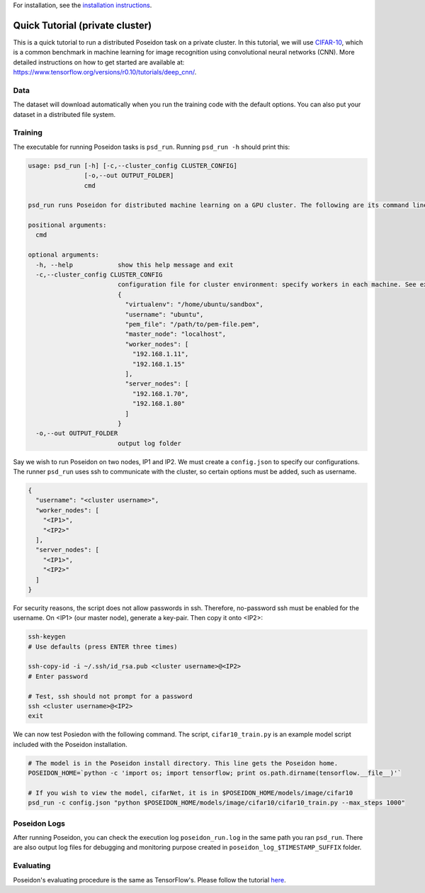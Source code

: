 For installation, see the `installation instructions <../install/#installation-options>`_.

Quick Tutorial (private cluster)
================================

This is a quick tutorial to run a distributed Poseidon task on a private cluster. In this tutorial, we will use `CIFAR-10 <http://www.cs.toronto.edu/~kriz/cifar.html>`_, which is a common benchmark in machine learning for image recognition using convolutional neural networks (CNN). More detailed instructions on how to get started are available at: https://www.tensorflow.org/versions/r0.10/tutorials/deep_cnn/.

Data
----

The dataset will download automatically when you run the training code with the default options. You can also put your dataset in a distributed file system.

Training
--------

The executable for running Poseidon tasks is ``psd_run``. Running ``psd_run -h`` should print this:

.. code::

    usage: psd_run [-h] [-c,--cluster_config CLUSTER_CONFIG]
                   [-o,--out OUTPUT_FOLDER]
                   cmd

    psd_run runs Poseidon for distributed machine learning on a GPU cluster. The following are its command line arguments.

    positional arguments:
      cmd

    optional arguments:
      -h, --help            show this help message and exit
      -c,--cluster_config CLUSTER_CONFIG
                            configuration file for cluster environment: specify workers in each machine. See example: 
                            {
                              "virtualenv": "/home/ubuntu/sandbox",
                              "username": "ubuntu",
                              "pem_file": "/path/to/pem-file.pem",
                              "master_node": "localhost",
                              "worker_nodes": [
                                "192.168.1.11",
                                "192.168.1.15"
                              ],
                              "server_nodes": [
                                "192.168.1.70",
                                "192.168.1.80"
                              ]
                            }
      -o,--out OUTPUT_FOLDER
                            output log folder

Say we wish to run Poseidon on two nodes, IP1 and IP2. We must create a ``config.json`` to specify our configurations. The runner ``psd_run`` uses ssh to communicate with the cluster, so certain options must be added, such as username.

.. code:: json

    {
      "username": "<cluster username>",
      "worker_nodes": [
        "<IP1>",
        "<IP2>"
      ],
      "server_nodes": [
        "<IP1>",
        "<IP2>"
      ]
    }

For security reasons, the script does not allow passwords in ssh. Therefore, no-password ssh must be enabled for the username. On <IP1> (our master node), generate a key-pair. Then copy it onto <IP2>:

.. code:: bash

    ssh-keygen
    # Use defaults (press ENTER three times)
    
    ssh-copy-id -i ~/.ssh/id_rsa.pub <cluster username>@<IP2>
    # Enter password

    # Test, ssh should not prompt for a password
    ssh <cluster username>@<IP2>
    exit

We can now test Posiedon with the following command. The script, ``cifar10_train.py`` is an example model script included with the Poseidon installation.

.. code:: bash
    
    # The model is in the Poseidon install directory. This line gets the Poseidon home.
    POSEIDON_HOME=`python -c 'import os; import tensorflow; print os.path.dirname(tensorflow.__file__)'`
    
    # If you wish to view the model, cifarNet, it is in $POSEIDON_HOME/models/image/cifar10
    psd_run -c config.json "python $POSEIDON_HOME/models/image/cifar10/cifar10_train.py --max_steps 1000"


Poseidon Logs
-------------

After running Poseidon, you can check the execution log ``poseidon_run.log`` in the same path you ran ``psd_run``. There are also output log files for debugging and monitoring purpose created in ``poseidon_log_$TIMESTAMP_SUFFIX`` folder.

Evaluating
----------

Poseidon's evaluating procedure is the same as TensorFlow's. Please follow the tutorial `here <https://www.tensorflow.org/versions/r0.10/tutorials/deep_cnn/#evaluating_a_model>`_.
